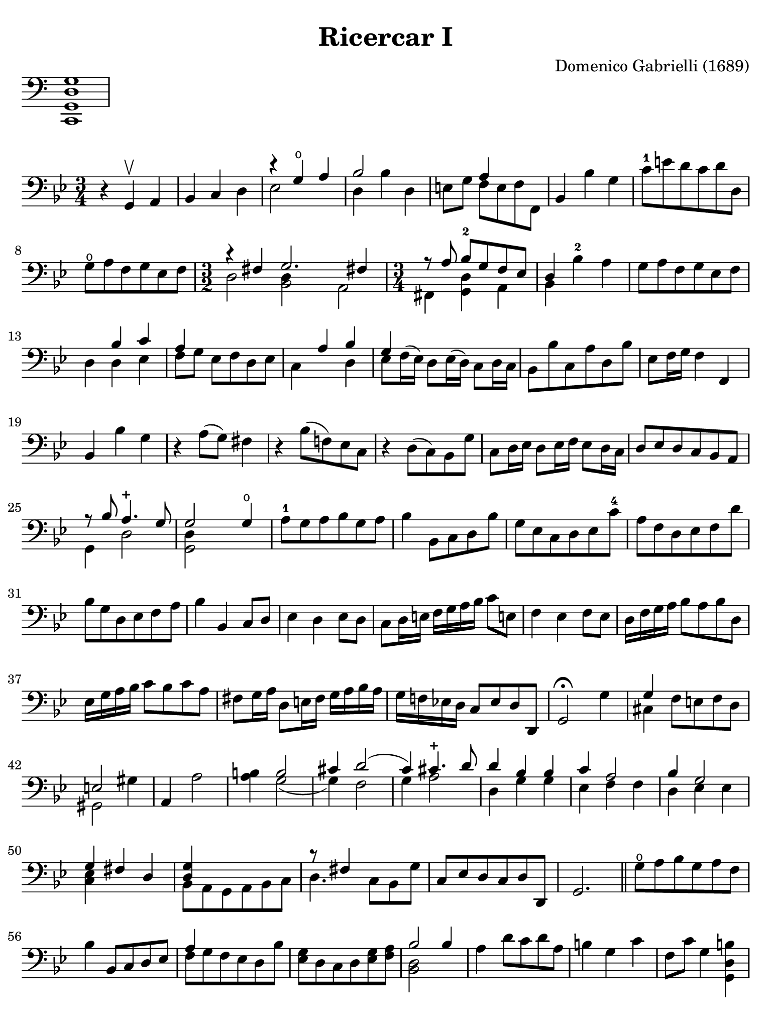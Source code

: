 #(set-global-staff-size 21)

\version "2.18.2"

\header {
  title    = "Ricercar I"
  composer = "Domenico Gabrielli (1689)"
  tagline  = "Arranged by Richard Tunnicliffe"
}

\language "italiano"

% iPad Pro 12.9

\paper {
  paper-width  = 195\mm
  paper-height = 260\mm
  indent = #0
  page-count = #2
  line-width = #184
  print-page-number = ##f
  ragged-last-bottom = ##t
  ragged-bottom = ##f
%  ragged-last = ##t
}

\score {
  \new Staff \with {\remove "Time_signature_engraver"}
  {
    \clef "bass"
    <do, sol, re sol>1
  }
  \layout {
    ragged-right = ##t
    indent = 0\cm
  }
}

\score {
  \new Staff
%  \with {instrumentName = #"Cello "}
  {
   \override Hairpin.to-barline = ##f
   \time 3/4
   \key sol \minor
   \clef "bass"
   r4 sol,4\upbow la,4                                              % 1
   sib,4 do4 re4                                                    % 2
   <<{r4 sol4\open la4}\\{mib2}>>                                   % 3
   <<{sib2}\\{re4 sib4 re4}>>                                       % 4
   mi8 sol8 <<{la4}\\{fa8 mi8 fa8 fa,8}>>                           % 5
   sib,4 sib4 sol4                                                  % 6
   do'8-1 mi'8 re'8 do'8 re'8 re8                                   % 7
   sol8\open la8 fa8 sol8 mib8 fa8                                  % 8
   \time 3/2 <<{r4 fad4 sol2. fad!4}\\
               {re2 <<re4 sib,2>> la,2}>>                           % 9
   \time 3/4 <<{r8 \autoBeamOff la8 \autoBeamOn
                sib8-2 sol8 fa8 mib8}\\
               {fad,4 <<re4 sol,4>> la,4}>>                         % 10
   <<{re4}\\{sib,4}>> sib4-2 la4                                    % 11
   sol8 la8 fa8 sol8 mib8 fa8                                       % 12
   re4 <<{sib4 do'4}\\{re4 mib4}>>                                  % 13
   <<{la4}\\{fa8[ sol8]}>> mib8 fa8 re8 mib8                        % 14
   <<{\skip4 la4 sib4}\\{do4 \skip4 re4}>>                          % 15
   <<{sol4}\\{mib8 fa16^( mib16)}>> re8 mib16( re16)
   \stemDown do8 re16 do16 \stemNeutral                             % 16
   sib,8 sib8 do8 la8 re8 sib8                                      % 17
   mib8 fa16 sol16 fa4 fa,4                                         % 18
   sib,4 sib4 sol4                                                  % 19
   r4 la8( sol8) fad4                                               % 20
   r4 sib8( fa!8) mib8 do8                                          % 21
   r4 re8( do8) sib,8 sol8                                          % 22
   do8 re16 mib16 re8 mib16 fa16 mib8 re16 do16                     % 23
   re8 mib8 re8 do8 sib,8 la,8                                      % 24
   <<{r8 sib8 la4.-+ sol8}\\{sol,4 re2}>>                           % 25
   <<{sol2 sol4\open}\\{<<re4 sol,2>>}>>                            % 26
   la8-1 sol8 la8 sib8 sol8 la8                                     % 27
   sib4 sib,8 do8 re8 sib8                                          % 28
   sol8 mib8 do8 re8 mib8 do'8-4                                    % 29
   la8 fa8 re8 mib8 fa8 re'8                                        % 30
   sib8 sol8 re8 mib8 fa8 la8                                       % 31
   sib4 sib,4 do8 re8                                               % 32
   mib4 re4 mib8 re8                                                % 33
   do8 re16 mi!16 fa16 sol16 la16 sib16 do'8 mi!8                   % 34
   fa4 mib4 fa8 mib8                                                % 35
   re16 fa16 sol16 la16 sib8 la8 sib8 re8                           % 36
   mib16 sol16 la16 sib16 do'8 sib8 do'8 la8                        % 37
   fad8 sol16 la16 re8 mi!16 fad16 sol16 la16 sib16 la16            % 38
   sol16 fa!16 mib!16 re16 do8 mib8 re8 re,8                        % 39
   sol,2\fermata sol4                                               % 40
   <<{sol4}\\{dod4}>> fa8 mi!8 fa8 re8                              % 41
   <<{mi2}\\{sold,2}>> sold4                                        % 42
   la,4 la2                                                         % 43
   <<si!4 la4>> <<{si2}\\{sol2(}>>                                  % 44
   <<{dod'4 re'2(}\\{sol4) fa2}>>                                   % 45
   <<{do'4) dod'4.-+ re'8}\\{sol4 la2}>>                            % 46
   <<{re'4 sib4 sib4}\\{re4 sol4 sol4}>>                            % 47
   <<{do'4 la2}\\{mib4 fa4 fa4}>>                                   % 48
   <<{sib4 sol2}\\{re4 mib4 mib4}>>                                 % 49
   <<{sol4 fad4 re4}\\{<<mib4 do4>>}>>                              % 50
   <<{<<sol4 re4>>}\\{sib,8 la,8 sol,8 la,8 sib,8 do8}>>            % 51
   <<{r8 fad4}\\{re4.}>> do8 sib,8 sol8                             % 52
   do8 mib8 re8 do8 re8 re,8                                        % 53
   sol,2.                                                           % 54
   \bar "||"
   sol8\open la8 sib8 sol8 la8 fa8                                  % 55
   sib4 sib,8 do8 re8 mib8                                          % 56
   <<{la4}\\{fa8 sol8 fa8 mib8 re8 sib8}>>                          % 57
   <<sol8 mib8>> re8 do8 re8 <<sol8 mib8>> <<la8 fa8>>              % 58
   <<{sib2 sib4}\\{<<re2 sib,2>>}>>                                 % 59
   la4 re'8 do'8 re'8 la8                                           % 60
   si!4 sol4 do'4                                                   % 61
   fa8 do'8 sol4 <<si!4 re4 sol,4>>                                 % 62
   do4 mib'8 re'8 do'8 sib8                                         % 63
   la4 re'8 do'8 re'8 la8                                           % 64
   sib4 sol8 fa8 mib8 re8                                           % 65
   mib8 do8 do'8 sib8 la8 sol8                                      % 66
   fad4 re8 do8 sib,8 la,8                                          % 67
   sib,8 re8 fad,8 la8 sol,8 sib8                                   % 68
   <<{r8 re'8 do'8_( sib) do'8_( la8)}\\{re4 re4 re4}>>             % 69
   <<{sib4 sol4 sol4}\\{re8 sol8 fa8^( mib8) fa8^( re8)}>>          % 70
   mib8 sol8 do'8 la8 sib8 sol8                                     % 71
   fad4 re'4 do'8 re'8                                              % 72
   <<{mib'8 do'8 la4.-+ sol8}\\{<<sol4 do4>> re2}>>                 % 73
   <<sol,2. sol2.>>                                                 % 74
   \bar "|."
 }
}
